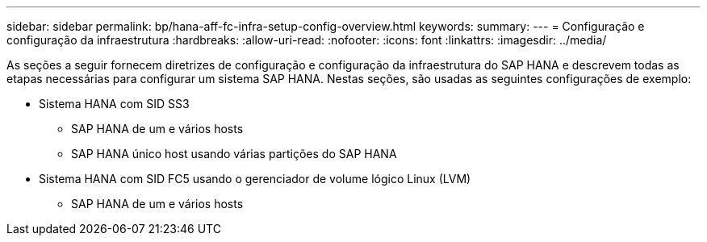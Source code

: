 ---
sidebar: sidebar 
permalink: bp/hana-aff-fc-infra-setup-config-overview.html 
keywords:  
summary:  
---
= Configuração e configuração da infraestrutura
:hardbreaks:
:allow-uri-read: 
:nofooter: 
:icons: font
:linkattrs: 
:imagesdir: ../media/


[role="lead"]
As seções a seguir fornecem diretrizes de configuração e configuração da infraestrutura do SAP HANA e descrevem todas as etapas necessárias para configurar um sistema SAP HANA. Nestas seções, são usadas as seguintes configurações de exemplo:

* Sistema HANA com SID SS3
+
** SAP HANA de um e vários hosts
** SAP HANA único host usando várias partições do SAP HANA


* Sistema HANA com SID FC5 usando o gerenciador de volume lógico Linux (LVM)
+
** SAP HANA de um e vários hosts



